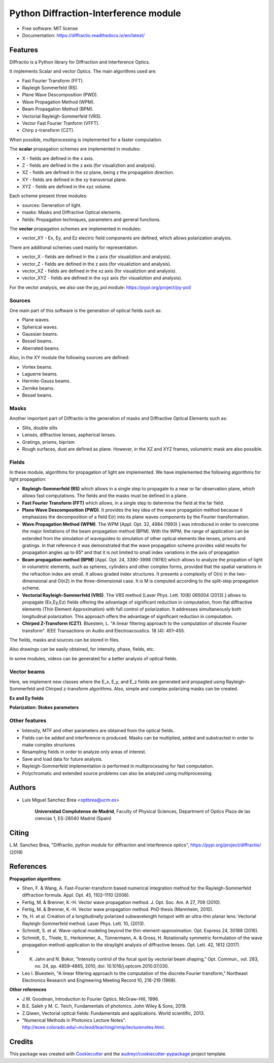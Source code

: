 ================================================
Python Diffraction-Interference module
================================================


.. image:: https://img.shields.io/pypi/v/diffractio.svg
        :target: https://pypi.org/project/diffractio/

.. image:: https://img.shields.io/travis/optbrea/diffractio.svg
        :target: https://bitbucket.org/optbrea/diffractio/src/master/

.. image:: https://readthedocs.org/projects/diffractio/badge/?version=latest
        :target: https://diffractio.readthedocs.io/en/latest/
        :alt: Documentation Status


* Free software: MIT license

* Documentation: https://diffractio.readthedocs.io/en/latest/


.. image:: logo.png
   :width: 75
   :align: right


Features
----------------------

Diffractio is a Python library for Diffraction and Interference Optics.

It implements Scalar and vector Optics. The main algorithms used are:

* Fast Fourier Transform (FFT).
* Rayleigh Sommerfeld (RS).
* Plane Wave Descomposition (PWD).
* Wave Propagation Method (WPM).
* Beam Propagation Method (BPM).
* Vectorial Rayleigh-Sommerfeld (VRS).
* Vector Fast Fourier Tranform (VFFT).
* Chirp z-transform (CZT).

When possible, multiprocessing is implemented for a faster computation.


The **scalar** propagation schemes are implemented in modules:

* X - fields are defined in the x axis.
* Z - fields are defined in the z axis (for visualiztion and analysis).
* XZ - fields are defined in the xz plane, being z the propagation direction.
* XY - fields are defined in the xy transversal plane.
* XYZ - fields are defined in the xyz volume.

Each scheme present three modules:

* sources: Generation of light.
* masks: Masks and Diffractive Optical elements.
* fields:  Propagation techniques, parameters and general functions.

The **vector** propagation schemes are implemented in modules:

* vector_XY - Ex, Ey, and Ez electric field components are defined, which allows polarization analysis.

There are additional schemes used mainly for representation.

* vector_X - fields are defined in the z axis (for visualiztion and analysis).
* vector_Z - fields are defined in the z axis (for visualiztion and analysis).
* vector_XZ - fields are defined in the xz axis (for visualiztion and analysis).
* vector_XYZ - fields are defined in the xyz axis (for visualiztion and analysis).

For the vector analysis, we also use the py_pol module: https://pypi.org/project/py-pol/


Sources
========

One main part of this software is the generation of optical fields such as:

* Plane waves.
* Spherical waves.
* Gaussian beams.
* Bessel beams.
* Aberrated beams.

Also, in the XY module the following sources are defined:

* Vortex beams.
* Laguerre beams.
* Hermite-Gauss beams.
* Zernike beams.
* Bessel beams.

.. image:: source.png
   :width: 400


Masks
=============

Another important part of Diffractio is the generation of masks and Diffractive Optical Elements such as:

* Slits, double slits
* Lenses, diffractive lenses, aspherical lenses.
* Gratings, prisms, biprism
* Rough surfaces, dust are defined as plane. However, in the XZ and XYZ frames, volumetric mask are also possible.


.. image:: mask1.png
   :height: 300

.. image:: mask2.png
   :height: 350


Fields
=========

In these module, algorithms for propagation of light are implemented. We have implemented the following algorithms for light propagation:

* **Rayleigh-Sommerfeld (RS)** which allows in a single step to propagate to a near or far observation plane, which allows fast computations. The fields and the masks must be defined in a plane.


* **Fast Fourier Transform (FFT)** which allows, in a single step to determine the field at the far field.


* **Plane Wave Descomposition (PWD)**. It provides the key idea of the wave propagation method because it emphasizes the decomposition of a field E(r) into its plane waves components by the Fourier transformation.


* **Wave Propagation Method (WPM)**. The WPM [Appl. Opt. 32, 4984 (1993) ] was introduced in order to overcome the major limitations of the beam propagation method (BPM). With the WPM, the range of application can be extended from the simulation of waveguides to simulation of other optical elements like lenses, prisms and gratings. In that reference it was demonstrated that the wave propagation scheme provides valid results for propagation angles up to 85° and that it is not limited to small index variations in the axis of propagation


* **Beam propagation method (BPM)** [Appl. Opt. 24, 3390-3998 (1978)] which allows to analyze the propation of light in volumetric elements, such as spheres, cylinders and other complex forms, provided that the spatial variations in the refraction index are small. It allows graded index structures. It presents a complexity of O(n) in the two-dimensional and O(n2) in the three-dimensional case. It is M is computed according to the split-step propagation scheme.


* **Vectorial Rayleigh-Sommerfeld (VRS)**. The VRS method [Laser Phys. Lett. 10(6) 065004 (2013).] allows to propagate (Ex,Ey,Ez) fields offering the advantage of significant reduction in computation, from flat diffractive elements (Thin Element Approximation) with full control of polarization. It addresses simultaneously both longitudinal polarization. This approach offers the advantage of significant reduction in computation.


* **Chirped Z-Transform (CZT)**.  Bluestein, L. "A linear filtering approach to the computation of discrete Fourier transform". IEEE Transactions on Audio and Electroacoustics. 18 (4): 451–455.

The fields, masks and sources can be stored in files.

Also drawings can be easily obtained, for intensity, phase, fields, etc.

In some modules, videos can be generated for a better analysis of optical fields.

.. image:: propagation.png
   :width: 400


Vector beams
==================================

Here, we implement new classes where the E_x, E_y, and E_z fields are generated and propagted using Rayleigh-Sommerfeld and Chirped z-transform algorithms.
Also, simple and complex polarizing masks can be created.

**Ex and Ey fields**

.. image:: vector_gauss_radial_fields.png
   :width: 700

**Polarization: Stokes parameters**

.. image:: vector_gauss_radial_stokes.png
  :width: 700


Other features
=================

* Intensity, MTF and other parameters are obtained from the optical fields.

* Fields can be added and interference is produced. Masks can be multiplied, added and substracted in order to make complex structures

* Resampling fields in order to analyze only areas of interest.

* Save and load data for future analysis.

* Rayleigh-Sommerfeld implementation is performed in multiprocessing for fast computation.

* Polychromatic and extended source problems can also be analyzed using multiprocessing.



Authors
---------------------------

* Luis Miguel Sanchez Brea <optbrea@ucm.es>


    **Universidad Complutense de Madrid**,
    Faculty of Physical Sciences,
    Department of Optics
    Plaza de las ciencias 1,
    ES-28040 Madrid (Spain)

.. image:: logoUCM.png
   :width: 125
   :align: right



Citing
---------------------------

L.M. Sanchez Brea, "Diffractio, python module for diffraction and interference optics", https://pypi.org/project/diffractio/ (2019)


References
---------------------------

**Propagation algorithms**:

* Shen, F. & Wang, A. Fast-Fourier-transform based numerical integration method for the Rayleigh-Sommerfeld diffraction formula. Appl. Opt. 45, 1102–1110 (2006).
* Fertig, M. & Brenner, K.-H. Vector wave propagation method. J. Opt. Soc. Am. A 27, 709 (2010).
* Fertig, M. & Brenner, K.-H. Vector wave propagation method. PhD thesis (Mannheim, 2010).
* Ye, H. et al. Creation of a longitudinally polarized subwavelength hotspot with an ultra-thin planar lens: Vectorial Rayleigh-Sommerfeld method. Laser Phys. Lett. 10, (2013).
* Schmidt, S. et al. Wave-optical modeling beyond the thin-element-approximation. Opt. Express 24, 30188 (2016).
* Schmidt, S., Thiele, S., Herkommer, A., Tünnermann, A. & Gross, H. Rotationally symmetric formulation of the wave propagation method-application to the straylight analysis of diffractive lenses. Opt. Lett. 42, 1612 (2017).
* K. Jahn and N. Bokor, “Intensity control of the focal spot by vectorial beam shaping,” Opt. Commun., vol. 283, no. 24, pp. 4859–4865, 2010, doi: 10.1016/j.optcom.2010.07.030. 
* Leo I. Bluestein, "A linear filtering approach to the computation of the discrete Fourier transform," Northeast Electronics Research and Engineering Meeting Record 10, 218-219 (1968).


**Other references**

* J.W. Goodman, Introduction to Fourier Optics. McGraw-Hill, 1996.
* B.E. Saleh y M. C. Teich, Fundamentals of photonics. John Wiley & Sons, 2019.
* Z.Qiwen, Vectorial optical fields: Fundamentals and applications. World scientific, 2013.
* "Numerical Methods in Photonics Lecture Notes".  http://ecee.colorado.edu/~mcleod/teaching/nmip/lecturenotes.html.


Credits
---------------------------

This package was created with Cookiecutter_ and the `audreyr/cookiecutter-pypackage`_ project template.

.. _Cookiecutter: https://github.com/audreyr/cookiecutter
.. _`audreyr/cookiecutter-pypackage`: https://github.com/audreyr/cookiecutter-pypackage
